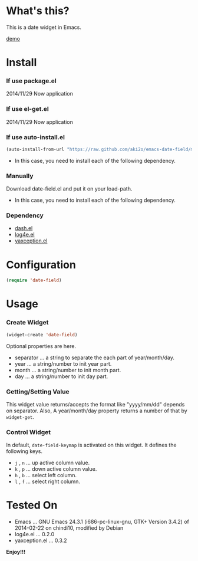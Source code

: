 #+OPTIONS: toc:nil

* What's this?
  
  This is a date widget in Emacs.  

  [[file:img/demo.gif][demo]]


* Install
  
*** If use package.el

    2014/11/29 Now application
    
*** If use el-get.el

    2014/11/29 Now application
    
*** If use auto-install.el
    
    #+BEGIN_SRC lisp
(auto-install-from-url "https://raw.github.com/aki2o/emacs-date-field/master/date-field.el")
    #+END_SRC
    
    - In this case, you need to install each of the following dependency.
      
*** Manually
    
    Download date-field.el and put it on your load-path.  
    
    - In this case, you need to install each of the following dependency.
      
*** Dependency

    - [[https://github.com/magnars/dash.el][dash.el]]
    - [[https://github.com/aki2o/log4e][log4e.el]]
    - [[https://github.com/aki2o/yaxception][yaxception.el]]
      
      
* Configuration

  #+BEGIN_SRC lisp
(require 'date-field)
  #+END_SRC
  

* Usage

*** Create Widget

    #+BEGIN_SRC lisp
(widget-create 'date-field)
    #+END_SRC

    Optional properties are here.

    - separator ... a string to separate the each part of year/month/day.
    - year ... a string/number to init year part.
    - month ... a string/number to init month part.
    - day ... a string/number to init day part.

*** Getting/Setting Value

    This widget value returns/accepts the format like "yyyy/mm/dd" depends on separator.  
    Also, A year/month/day property returns a number of that by =widget-get=.  

*** Control Widget

    In default, =date-field-keymap= is activated on this widget.  
    It defines the following keys.  

    - =j= , =n= ... up active column value.
    - =k= , =p= ... down active column value.
    - =h= , =b= ... select left column.
    - =l= , =f= ... select right column.

  
* Tested On
  
  - Emacs ... GNU Emacs 24.3.1 (i686-pc-linux-gnu, GTK+ Version 3.4.2) of 2014-02-22 on chindi10, modified by Debian
  - log4e.el ... 0.2.0
  - yaxception.el ... 0.3.2
    
    
  *Enjoy!!!*
  
